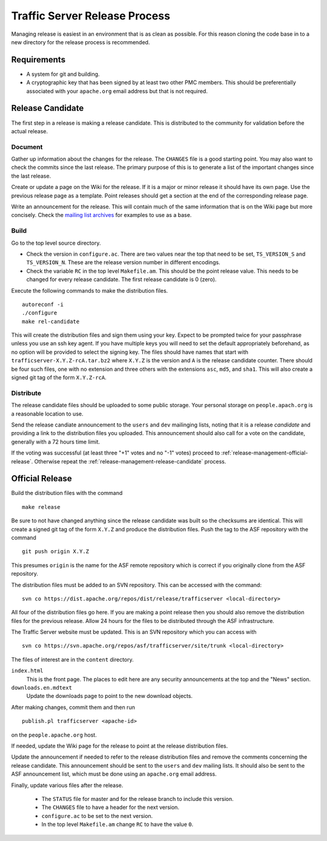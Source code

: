 .. Licensed to the Apache Software Foundation (ASF) under one
   or more contributor license agreements.  See the NOTICE file
   distributed with this work for additional information
   regarding copyright ownership.  The ASF licenses this file
   to you under the Apache License, Version 2.0 (the
   "License"); you may not use this file except in compliance
   with the License.  You may obtain a copy of the License at

   http://www.apache.org/licenses/LICENSE-2.0

   Unless required by applicable law or agreed to in writing,
   software distributed under the License is distributed on an
   "AS IS" BASIS, WITHOUT WARRANTIES OR CONDITIONS OF ANY
   KIND, either express or implied.  See the License for the
   specific language governing permissions and limitations
   under the License.


==============================
Traffic Server Release Process
==============================

Managing release is easiest in an environment that is as clean as possible. For this reason cloning the code base in to a new directory for the release process is recommended.

------------
Requirements
------------

* A system for git and building.
* A cryptographic key that has been signed by at least two other PMC members. This should be preferentially associated with your ``apache.org`` email address but that is not required.

.. _release-management-release-candidate:

-----------------
Release Candidate
-----------------

The first step in a release is making a release candidate. This is distributed to the community for validation before the actual release.

Document
--------

Gather up information about the changes for the release. The ``CHANGES`` file is a good starting point. You may also
want to check the commits since the last release. The primary purpose of this is to generate a list of the important
changes since the last release.

Create or update a page on the Wiki for the release. If it is a major or minor release it should have its own page. Use
the previous release page as a template. Point releases should get a section at the end of the corresponding release
page.

Write an announcement for the release. This will contain much of the same information that is on the Wiki page but more
concisely. Check the `mailing list archives <http://mail-archives.apache.org/mod_mbox/trafficserver-dev/>`_ for examples to use as a base.

Build
-----

Go to the top level source directory.

* Check the version in ``configure.ac``. There are two values near the top that need to be set, ``TS_VERSION_S`` and
  ``TS_VERSION_N``. These are the release version number in different encodings.
* Check the variable ``RC`` in the top level ``Makefile.am``. This should be the point release value. This needs to be changed for every release candidate. The first release candidate is 0 (zero).

Execute the following commands to make the distribution files. ::

   autoreconf -i
   ./configure
   make rel-candidate

This will create the distribution files and sign them using your key. Expect to be prompted twice for your passphrase
unless you use an ssh key agent. If you have multiple keys you will need to set the default appropriately beforehand, as
no option will be provided to select the signing key. The files should have names that start
with ``trafficserver-X.Y.Z-rcA.tar.bz2`` where ``X.Y.Z`` is the version and ``A`` is the release candidate counter. There
should be four such files, one with no extension and three others with the extensions ``asc``, ``md5``, and ``sha1``. This will also create a signed git tag of the form ``X.Y.Z-rcA``.

Distribute
----------

The release candidate files should be uploaded to some public storage. Your personal storage on ``people.apach.org`` is
a reasonable location to use.

Send the release candiate announcement to the ``users`` and ``dev`` mailinging lists, noting that it is a release
*candidate* and providing a link to the distribution files you uploaded. This announcement should also call for a vote
on the candidate, generally with a 72 hours time limit.

If the voting was successful (at least three "+1" votes and no "-1" votes) proceed to :ref:`release-management-official-release`. Otherwise repeat the :ref:`release-management-release-candidate` process.

.. _release-management-official-release:

----------------
Official Release
----------------

Build the distribution files with the command ::

   make release

Be sure to not have changed anything since the release candidate was built so the checksums are identical. This will
create a signed git tag of the form ``X.Y.Z`` and produce the distribution files. Push the tag to the ASF repository with
the command ::

   git push origin X.Y.Z

This presumes ``origin`` is the name for the ASF remote repository which is correct if you originally clone from the ASF
repository.

The distribution files must be added to an SVN repository. This can be accessed with the command::

   svn co https://dist.apache.org/repos/dist/release/trafficserver <local-directory>

All four of the distribution files go here. If you are making a point release then you should also remove the distribution
files for the previous release. Allow 24 hours for the files to be distributed through the ASF infrastructure.

The Traffic Server website must be updated. This is an SVN repository which you can access with ::

   svn co https://svn.apache.org/repos/asf/trafficserver/site/trunk <local-directory>

The files of interest are in the ``content`` directory.

``index.html``
   This is the front page. The places to edit here are any security announcements at the top and the "News" section.
``downloads.en.mdtext``
   Update the downloads page to point to the new download objects.

After making changes, commit them and then run ::

   publish.pl trafficserver <apache-id>

on the ``people.apache.org`` host.

If needed, update the Wiki page for the release to point at the release distribution files.

Update the announcement if needed to refer to the release distribution files and remove the comments concerning the release candidate. This announcement should be sent to the ``users`` and ``dev`` mailing lists. It should also be sent to the ASF announcement list, which must be done using an ``apache.org`` email address.

Finally, update various files after the release.

   * The ``STATUS`` file for master and for the release branch to include this version.
   * The ``CHANGES`` file to have a header for the next version.
   * ``configure.ac`` to be set to the next version.
   * In the top level ``Makefile.am`` change ``RC`` to have the value ``0``.
